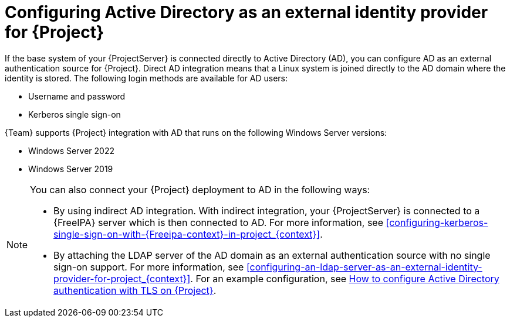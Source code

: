 [id="configuring-active-directory-as-an-external-identity-provider-for-project_{context}"]
= Configuring Active Directory as an external identity provider for {Project}

If the base system of your {ProjectServer} is connected directly to Active Directory (AD), you can configure AD as an external authentication source for {Project}.
Direct AD integration means that a Linux system is joined directly to the AD domain where the identity is stored.
The following login methods are available for AD users:

* Username and password
* Kerberos single sign-on

{Team} supports {Project} integration with AD that runs on the following Windows Server versions:

* Windows Server 2022
* Windows Server 2019

[NOTE]
====
You can also connect your {Project} deployment to AD in the following ways:

* By using indirect AD integration.
With indirect integration, your {ProjectServer} is connected to a {FreeIPA} server which is then connected to AD.
For more information, see xref:configuring-kerberos-single-sign-on-with-{Freeipa-context}-in-project_{context}[].
* By attaching the LDAP server of the AD domain as an external authentication source with no single sign-on support.
For more information, see xref:configuring-an-ldap-server-as-an-external-identity-provider-for-project_{context}[].
ifndef::orcharhino[]
For an example configuration, see https://access.redhat.com/solutions/1498773[How to configure Active Directory authentication with TLS on {Project}].
endif::[]
====
